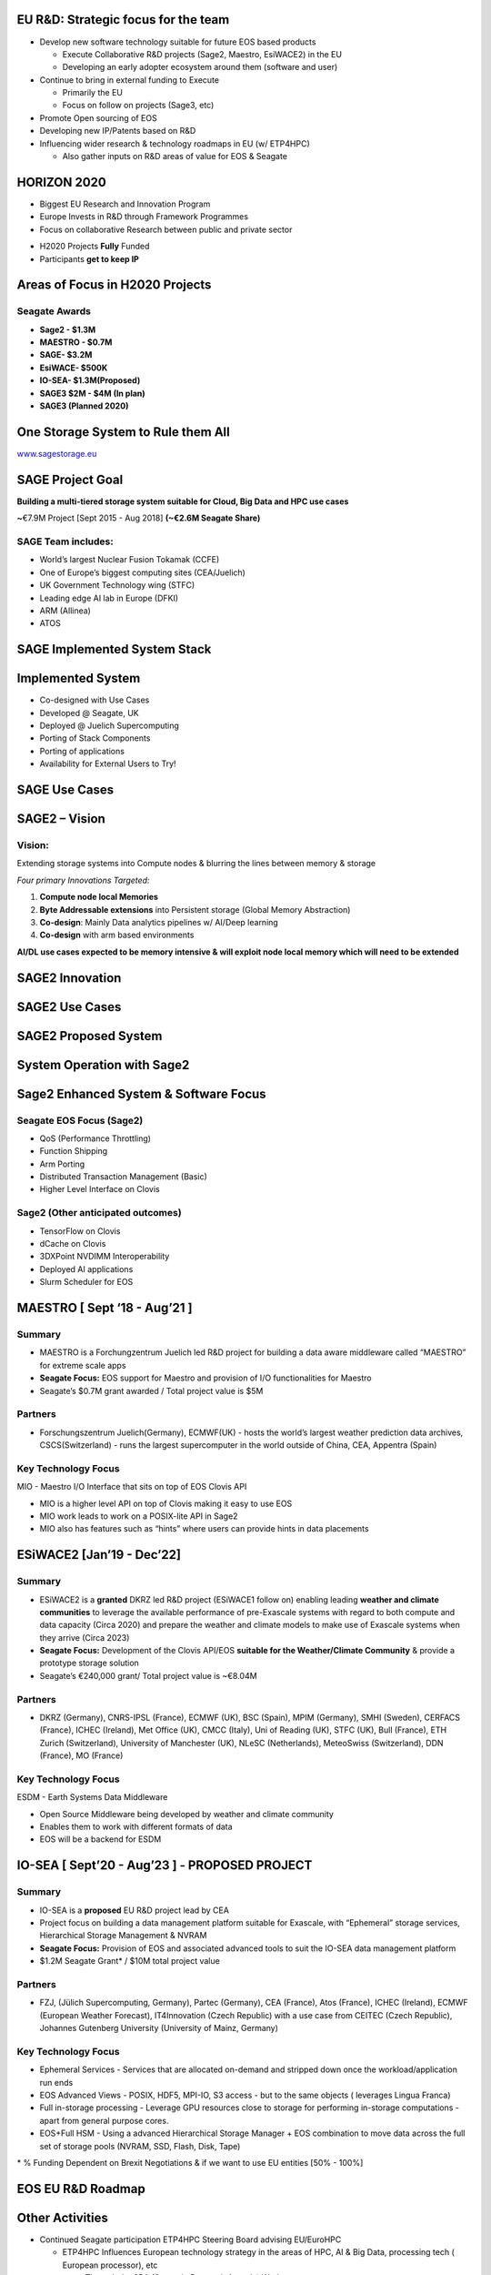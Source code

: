 .. vim: syntax=rst



|image0|


.. sai.narasimhamurthy@seagate.com


========================================
**EU R&D: Strategic focus for the team**
========================================



-  Develop new software technology suitable for future EOS based
   products

   -  Execute Collaborative R&D projects (Sage2, Maestro, EsiWACE2) in
      the EU

   -  Developing an early adopter ecosystem around them (software and
      user)

-  Continue to bring in external funding to Execute

   -  Primarily the EU

   -  Focus on follow on projects (Sage3, etc)

-  Promote Open sourcing of EOS

-  Developing new IP/Patents based on R&D

-  Influencing wider research & technology roadmaps in EU (w/ ETP4HPC)

   -  Also gather inputs on R&D areas of value for EOS & Seagate


..

=================
**HORIZON 2020**
=================



-  Biggest EU Research and Innovation Program

-  Europe Invests in R&D through Framework Programmes

-  Focus on collaborative Research between public and private sector



|image1|



-  H2020 Projects **Fully** Funded

-  Participants **get to keep IP**



..

=====================================
**Areas of Focus in H2020 Projects**
=====================================


Seagate Awards
##############

-  **Sage2 - $1.3M**

-  **MAESTRO - $0.7M**

-  **SAGE- $3.2M**

-  **EsiWACE- $500K**

-  **IO-SEA- $1.3M(Proposed)**

-  **SAGE3 $2M - $4M (In plan)**

-  **SAGE3 (Planned 2020)**



|image2|


..


=======================================
**One Storage System to Rule them All**
=======================================


|image3|


`www.sagestorage.eu <http://www.sagestorage.eu>`__


..

=====================
**SAGE Project Goal**
=====================


**Building a multi-tiered storage system suitable for Cloud, Big Data
and HPC use cases**

**~**\ €7.9M Project [Sept 2015 - Aug 2018] **(~€2.6M Seagate Share)**

SAGE Team includes:
###################


-  World’s largest Nuclear Fusion Tokamak (CCFE)

-  One of Europe’s biggest computing sites (CEA/Juelich)

-  UK Government Technology wing (STFC)

-  Leading edge AI lab in Europe (DFKI)

-  ARM (Allinea)

-  ATOS



|image4|


..


==================================
**SAGE Implemented System Stack**
==================================




|image5|



..

=======================
**Implemented System**
=======================



-  Co-designed with Use Cases

-  Developed @ Seagate, UK

-  Deployed @ Juelich Supercomputing

-  Porting of Stack Components

-  Porting of applications

-  Availability for External Users to Try!



|image6|


..


===================
**SAGE Use Cases**
===================



|image7|


..


===================
**SAGE2 – Vision**
===================


**Vision:**
############



Extending storage systems into Compute nodes & blurring the lines
between memory & storage

*Four primary Innovations Targeted:*

1. **Compute node local Memories**

2. **Byte Addressable extensions** into Persistent storage (Global
   Memory Abstraction)

3. **Co-design**: Mainly Data analytics pipelines w/ AI/Deep learning

4. **Co-design** with arm based environments

**AI/DL use cases expected to be memory intensive & will exploit node
local memory which will need to be extended**



..


====================
**SAGE2 Innovation**
====================



|image8|



..


====================
**SAGE2 Use Cases**
====================



|image9|



..


==========================
**SAGE2 Proposed System**
==========================



|image10|




..


================================
**System Operation with Sage2**
================================



|image11|


..


===========================================
**Sage2 Enhanced System & Software Focus**
===========================================



**Seagate EOS Focus (Sage2)**
##############################

-  QoS (Performance Throttling)

-  Function Shipping

-  Arm Porting

-  Distributed Transaction Management (Basic)

-  Higher Level Interface on Clovis




**Sage2 (Other anticipated outcomes)**
#######################################



-  TensorFlow on Clovis

-  dCache on Clovis

-  3DXPoint NVDIMM Interoperability

-  Deployed AI applications

-  Slurm Scheduler for EOS



|image12|



..

==================================
**MAESTRO [ Sept ‘18 - Aug’21 ]**
==================================


**Summary**
############


-  MAESTRO is a Forchungzentrum Juelich led R&D project for building a
   data aware middleware called “MAESTRO” for extreme scale apps

-  **Seagate Focus:** EOS support for Maestro and provision of I/O
   functionalities for Maestro

-  Seagate’s $0.7M grant awarded / Total project value is $5M


**Partners**
#############


-  Forschungszentrum Juelich(Germany), ECMWF(UK) - hosts the world’s
   largest weather prediction data archives, CSCS(Switzerland) - runs
   the largest supercomputer in the world outside of China, CEA,
   Appentra (Spain)
   
   

**Key Technology Focus**
#########################


MIO - Maestro I/O Interface that sits on top of EOS Clovis API

-  MIO is a higher level API on top of Clovis making it easy to use EOS

-  MIO work leads to work on a POSIX-lite API in Sage2

-  MIO also has features such as “hints” where users can provide hints
   in data placements



..


================================
**ESiWACE2 [Jan’19 - Dec’22]**
================================



**Summary**
############


-  ESiWACE2 is a **granted** DKRZ led R&D project (ESiWACE1 follow on)
   enabling leading **weather and climate communities** to leverage the
   available performance of pre-Exascale systems with regard to both
   compute and data capacity (Circa 2020) and prepare the weather and
   climate models to make use of Exascale systems when they arrive
   (Circa 2023)

-  **Seagate Focus:** Development of the Clovis API/EOS **suitable for the
   Weather/Climate Community** & provide a prototype storage solution

-  Seagate’s €240,000 grant/ Total project value is ~€8.04M



**Partners**
#############


-  DKRZ (Germany), CNRS-IPSL (France), ECMWF (UK), BSC (Spain), MPIM
   (Germany), SMHI (Sweden), CERFACS (France), ICHEC (Ireland), Met
   Office (UK), CMCC (Italy), Uni of Reading (UK), STFC (UK), Bull
   (France), ETH Zurich (Switzerland), University of Manchester (UK),
   NLeSC (Netherlands), MeteoSwiss (Switzerland), DDN (France), MO
   (France)


**Key Technology Focus**
#########################


ESDM - Earth Systems Data Middleware


-  Open Source Middleware being developed by weather and climate
   community

-  Enables them to work with different formats of data

-  EOS will be a backend for ESDM


..


===================================================
**IO-SEA [ Sept’20 - Aug’23 ] - PROPOSED PROJECT**
===================================================



**Summary**
############



-  IO-SEA is a **proposed** EU R&D project lead by CEA

-  Project focus on building a data management platform suitable for
   Exascale, with “Ephemeral” storage services, Hierarchical Storage
   Management & NVRAM

-  **Seagate Focus:** Provision of EOS and associated advanced tools to
   suit the IO-SEA data management platform

-  $1.2M Seagate Grant\* / $10M total project value



**Partners**
##############


-  FZJ, (Jülich Supercomputing, Germany), Partec (Germany), CEA
   (France), Atos (France), ICHEC (Ireland), ECMWF (European Weather
   Forecast), IT4Innovation (Czech Republic) with a use case from CEITEC
   (Czech Republic), Johannes Gutenberg University (University of Mainz,
   Germany)


**Key Technology Focus**
#########################


-  Ephemeral Services - Services that are allocated on-demand and
   stripped down once the workload/application run ends

-  EOS Advanced Views - POSIX, HDF5, MPI-IO, S3 access - but to the same
   objects ( leverages Lingua Franca)

-  Full in-storage processing - Leverage GPU resources close to storage
   for performing in-storage computations - apart from general purpose
   cores.

-  EOS+Full HSM - Using a advanced Hierarchical Storage Manager + EOS
   combination to move data across the full set of storage pools (NVRAM,
   SSD, Flash, Disk, Tape)

\* % Funding Dependent on Brexit Negotiations & if we want to use EU
entities [50% - 100%]



..


=======================
**EOS EU R&D Roadmap**
=======================



|image13|



=====================
**Other Activities**
=====================


-  Continued Seagate participation ETP4HPC Steering Board advising
   EU/EuroHPC

   -  ETP4HPC Influences European technology strategy in the areas of
      HPC, AI & Big Data, processing tech ( European processor), etc

      -  Through the SRA (Strategic Research Agenda) Work

         -  Seagate leads storage and I/O workgroup

      -  ETP4HPC is an official advisor to the EC
	  
	  
	  
..


==================
**More material**
==================



`www.sagestorage.eu <http://www.sagestorage.eu>`__

`www.maestro-data.eu <http://www.maestro-data.eu>`__

`www.esiwace.eu <http://www.esiwace.eu>`__


..


================================================
**All Deliverables will be shared on EOS Dev**
================================================


..




.. |image0| image:: images/1_EOS_Tutorial.png
   
.. |image1| image:: images/2_H2020.png
   
.. |image2| image:: images/3_H2020_Areas_of_Focus.png
   
.. |image3| image:: images/4_One_Storage_System.png
   
.. |image4| image:: images/5_SAGE_Project_Goal.png
   
.. |image5| image:: images/6_SAGE_Implemented_System_Stack.png
   
.. |image6| image:: images/7_Implemented_System.png
   
.. |image7| image:: images/8_SAGE_Use_Cases.png
   
.. |image8| image:: images/9_SAGE2_Innovation.png
   
.. |image9| image:: images/10_SAGE2_Use_Cases.png
   
.. |image10| image:: images/11_SAGE2_Proposed_System.png
   
.. |image11| image:: images/12_System_Operation_with_SAGE2.png
   
.. |image12| image:: images/13_SAGE2_Enhanced_System_&_Software_Focus.png
   
.. |image13| image:: images/14_EOS_Roadmap.png
   
